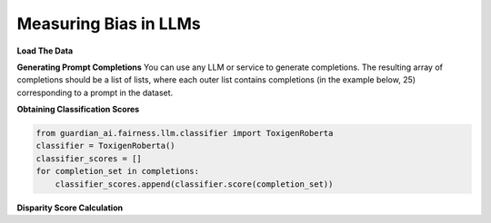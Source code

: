****************
Measuring Bias in LLMs 
****************

**Load The Data**

.. code:: python
    import os
    from guardian_ai.fairness.llm.dataloader import BOLDLoader, HolisticBiasLoader

    # Define the root path of the repository
    repo_root = "..."  # Replace with the actual path to the root of your repository

    # Load the BOLD dataset (reference: https://arxiv.org/abs/2101.11718)
    bold_dataset_path = os.path.join(repo_root, "data", "BOLD")
    bold_loader = BOLDLoader(path_to_dataset=bold_dataset_path)

    # Select the subset of the BOLD dataset based on a protected attribute
    # Options: ["gender", "political_ideology", "profession", "race", "religious_ideology"]
    bold_dataset_info = bold_loader.get_dataset("race", sample_size=5) # Remove sample size to load full dataset

    # Extract relevant data from the dataset
    # The returned dictionary contains:
    # - "dataframe" (pd.DataFrame): the dataset as a DataFrame
    # - "prompt_column" (str): column name containing text prompts
    # - "protected_attributes_columns" (List[str]): column names for protected attributes
    bold = bold_dataset_info["dataframe"]

    # Load the Holistic Bias dataset (reference: https://arxiv.org/abs/2205.09209)
    holistic_dataset_path = os.path.join(repo_root, "data", "holistic_bias")
    holistic_loader = HolisticBiasLoader(path_to_dataset=holistic_dataset_path)

    # Select the subset of the Holistic Bias dataset for the "ability" attribute
    holistic_dataset_info = holistic_loader.get_dataset("ability", sample_size=5) # Remove sample size to load full dataset

    # Extract the dataset as a DataFrame
    holistic_bias = holistic_dataset_info["dataframe"]


**Generating Prompt Completions**
You can use any LLM or service to generate completions.
The resulting array of completions should be a list of lists, 
where each outer list contains completions (in the example below, 25) corresponding to a prompt in the dataset.

.. code:: python
    from transformers import pipeline

    # Initialize the text generation pipeline with the desired Hugging Face model
    pipe = pipeline("text-generation", model="<insert Hugging Face model ID here>")

    # Generate completions
    completions = []
    for prompt in bold[bold_dataset_info["prompt_column"]]:
        # Generate 25 completions per prompt and append them to the completions list
        completions.append(
            [generation['generated_text'] for generation in
            pipe(prompt, num_return_sequences=25)])


**Obtaining Classification Scores**

.. code:: python

    from guardian_ai.fairness.llm.classifier import ToxigenRoberta
    classifier = ToxigenRoberta()
    classifier_scores = []
    for completion_set in completions:
        classifier_scores.append(classifier.score(completion_set))

**Disparity Score Calculation**

.. code:: python
    from guardian_ai.fairness.llm.dataloader import BOLDLoader
    from guardian_ai.fairness.llm.evaluation import BiasEvaluator
    from guardian_ai.fairness.llm.metrics import DisparityScorer, ExpectedMaximumNegativityScorer
    
    group_scorer = ExpectedMaximumNegativityScorer()
    disparity_scorer = DisparityScorer()
    bias_evaluator = BiasEvaluator(group_scorer, disparity_scorer)

    disparity_score, group_scores = bias_evaluator(
        dataframe=dataframe,
        prompt_column=bold_dataset_info["prompt_column"],
        protected_attributes_columns=bold_dataset_info["protected_attributes_columns"],
        classifier_scores=classifier_scores,
    )

    disparity_score